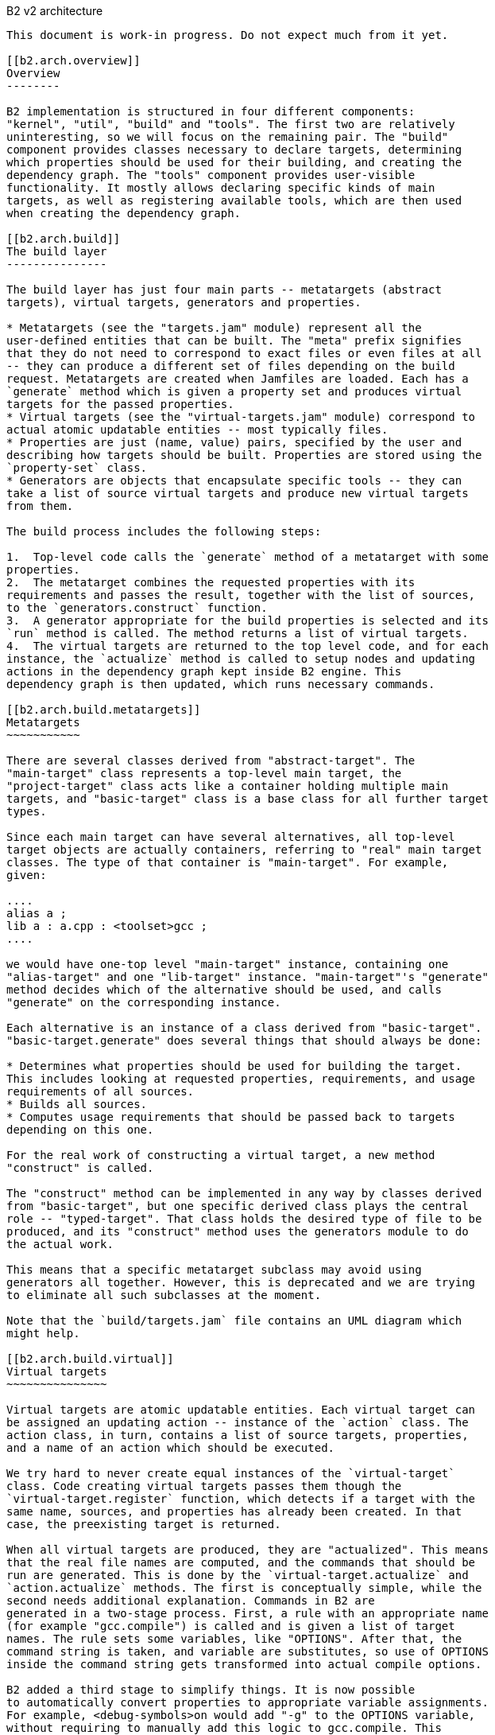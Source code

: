 [[b2.arch]]
B2 v2 architecture
---------------------------

This document is work-in progress. Do not expect much from it yet.

[[b2.arch.overview]]
Overview
--------

B2 implementation is structured in four different components:
"kernel", "util", "build" and "tools". The first two are relatively
uninteresting, so we will focus on the remaining pair. The "build"
component provides classes necessary to declare targets, determining
which properties should be used for their building, and creating the
dependency graph. The "tools" component provides user-visible
functionality. It mostly allows declaring specific kinds of main
targets, as well as registering available tools, which are then used
when creating the dependency graph.

[[b2.arch.build]]
The build layer
---------------

The build layer has just four main parts -- metatargets (abstract
targets), virtual targets, generators and properties.

* Metatargets (see the "targets.jam" module) represent all the
user-defined entities that can be built. The "meta" prefix signifies
that they do not need to correspond to exact files or even files at all
-- they can produce a different set of files depending on the build
request. Metatargets are created when Jamfiles are loaded. Each has a
`generate` method which is given a property set and produces virtual
targets for the passed properties.
* Virtual targets (see the "virtual-targets.jam" module) correspond to
actual atomic updatable entities -- most typically files.
* Properties are just (name, value) pairs, specified by the user and
describing how targets should be built. Properties are stored using the
`property-set` class.
* Generators are objects that encapsulate specific tools -- they can
take a list of source virtual targets and produce new virtual targets
from them.

The build process includes the following steps:

1.  Top-level code calls the `generate` method of a metatarget with some
properties.
2.  The metatarget combines the requested properties with its
requirements and passes the result, together with the list of sources,
to the `generators.construct` function.
3.  A generator appropriate for the build properties is selected and its
`run` method is called. The method returns a list of virtual targets.
4.  The virtual targets are returned to the top level code, and for each
instance, the `actualize` method is called to setup nodes and updating
actions in the dependency graph kept inside B2 engine. This
dependency graph is then updated, which runs necessary commands.

[[b2.arch.build.metatargets]]
Metatargets
~~~~~~~~~~~

There are several classes derived from "abstract-target". The
"main-target" class represents a top-level main target, the
"project-target" class acts like a container holding multiple main
targets, and "basic-target" class is a base class for all further target
types.

Since each main target can have several alternatives, all top-level
target objects are actually containers, referring to "real" main target
classes. The type of that container is "main-target". For example,
given:

....
alias a ;
lib a : a.cpp : <toolset>gcc ;
....

we would have one-top level "main-target" instance, containing one
"alias-target" and one "lib-target" instance. "main-target"'s "generate"
method decides which of the alternative should be used, and calls
"generate" on the corresponding instance.

Each alternative is an instance of a class derived from "basic-target".
"basic-target.generate" does several things that should always be done:

* Determines what properties should be used for building the target.
This includes looking at requested properties, requirements, and usage
requirements of all sources.
* Builds all sources.
* Computes usage requirements that should be passed back to targets
depending on this one.

For the real work of constructing a virtual target, a new method
"construct" is called.

The "construct" method can be implemented in any way by classes derived
from "basic-target", but one specific derived class plays the central
role -- "typed-target". That class holds the desired type of file to be
produced, and its "construct" method uses the generators module to do
the actual work.

This means that a specific metatarget subclass may avoid using
generators all together. However, this is deprecated and we are trying
to eliminate all such subclasses at the moment.

Note that the `build/targets.jam` file contains an UML diagram which
might help.

[[b2.arch.build.virtual]]
Virtual targets
~~~~~~~~~~~~~~~

Virtual targets are atomic updatable entities. Each virtual target can
be assigned an updating action -- instance of the `action` class. The
action class, in turn, contains a list of source targets, properties,
and a name of an action which should be executed.

We try hard to never create equal instances of the `virtual-target`
class. Code creating virtual targets passes them though the
`virtual-target.register` function, which detects if a target with the
same name, sources, and properties has already been created. In that
case, the preexisting target is returned.

When all virtual targets are produced, they are "actualized". This means
that the real file names are computed, and the commands that should be
run are generated. This is done by the `virtual-target.actualize` and
`action.actualize` methods. The first is conceptually simple, while the
second needs additional explanation. Commands in B2 are
generated in a two-stage process. First, a rule with an appropriate name
(for example "gcc.compile") is called and is given a list of target
names. The rule sets some variables, like "OPTIONS". After that, the
command string is taken, and variable are substitutes, so use of OPTIONS
inside the command string gets transformed into actual compile options.

B2 added a third stage to simplify things. It is now possible
to automatically convert properties to appropriate variable assignments.
For example, <debug-symbols>on would add "-g" to the OPTIONS variable,
without requiring to manually add this logic to gcc.compile. This
functionality is part of the "toolset" module.

Note that the `build/virtual-targets.jam` file contains an UML diagram
which might help.

[[b2.arch.build.properties]]
Properties
~~~~~~~~~~

Above, we noted that metatargets are built with a set of properties.
That set is represented by the `property-set` class. An important point
is that handling of property sets can get very expensive. For that
reason, we make sure that for each set of (name, value) pairs only one
`property-set` instance is created. The `property-set` uses extensive
caching for all operations, so most work is avoided. The
`property-set.create` is the factory function used to create instances
of the `property-set` class.

[[b2.arch.tools]]
The tools layer
---------------

Write me!

[[b2.arch.targets]]
Targets
-------

NOTE: THIS SECTION IS NOT EXPECTED TO BE READ! There are two
user-visible kinds of targets in B2. First are "abstract" —
they correspond to things declared by the user, e.g. projects and
executable files. The primary thing about abstract targets is that it is
possible to request them to be built with a particular set of
properties. Each property combination may possibly yield different built
files, so abstract target do not have a direct correspondence to built
files.

File targets, on the other hand, are associated with concrete files.
Dependency graphs for abstract targets with specific properties are
constructed from file targets. User has no way to create file targets
but can specify rules for detecting source file types, as well as rules
for transforming between file targets of different types. That
information is used in constructing the final dependency graph, as
described in the link:#b2.arch.depends[next section]. **Note:**File
targets are not the same entities as Jam targets; the latter are created
from file targets at the latest possible moment. *Note:*"File target" is
an originally proposed name for what we now call virtual targets. It is
more understandable by users, but has one problem: virtual targets can
potentially be "phony", and not correspond to any file.

[[b2.arch.depends]]
Dependency scanning
-------------------

Dependency scanning is the process of finding implicit dependencies,
like "#include" statements in {CPP}. The requirements for correct
dependency scanning mechanism are:

* link:#b2.arch.depends.different-scanning-algorithms[Support for
different scanning algorithms]. {CPP} and XML have quite different syntax
for includes and rules for looking up the included files.
* link:#b2.arch.depends.same-file-different-scanners[Ability to scan
the same file several times]. For example, a single {CPP} file may be
compiled using different include paths.
* link:#b2.arch.depends.dependencies-on-generated-files[Proper
detection of dependencies on generated files.]
* link:#b2.arch.depends.dependencies-from-generated-files[Proper
detection of dependencies from a generated file.]

[[b2.arch.depends.different-scanning-algorithms]]
Support for different scanning algorithms
~~~~~~~~~~~~~~~~~~~~~~~~~~~~~~~~~~~~~~~~~

Different scanning algorithm are encapsulated by objects called
"scanners". Please see the "scanner" module documentation for more
details.

[[b2.arch.depends.same-file-different-scanners]]
Ability to scan the same file several times
~~~~~~~~~~~~~~~~~~~~~~~~~~~~~~~~~~~~~~~~~~~

As stated above, it is possible to compile a {CPP} file multiple times,
using different include paths. Therefore, include dependencies for those
compilations can be different. The problem is that B2 engine
does not allow multiple scans of the same target. To solve that, we pass
the scanner object when calling `virtual-target.actualize` and it
creates different engine targets for different scanners.

For each engine target created with a specified scanner, a corresponding
one is created without it. The updating action is associated with the
scanner-less target, and the target with the scanner is made to depend
on it. That way if sources for that action are touched, all targets —
with and without the scanner are considered outdated.

Consider the following example: "a.cpp" prepared from "a.verbatim",
compiled by two compilers using different include paths and copied into
some install location. The dependency graph would look like:

....
a.o (<toolset>gcc)        <--(compile)-- a.cpp (scanner1) ----+
a.o (<toolset>msvc)       <--(compile)-- a.cpp (scanner2) ----|
a.cpp (installed copy)    <--(copy) ----------------------- a.cpp (no scanner)
                                                                 ^
                                                                 |
                       a.verbose --------------------------------+
....

[[b2.arch.depends.dependencies-on-generated-files]]
Proper detection of dependencies on generated files.
~~~~~~~~~~~~~~~~~~~~~~~~~~~~~~~~~~~~~~~~~~~~~~~~~~~~

This requirement breaks down to the following ones.

1.  If when compiling "a.cpp" there is an include of "a.h", the "dir"
directory is on the include path, and a target called "a.h" will be
generated in "dir", then B2 should discover the include, and
create "a.h" before compiling "a.cpp".
2.  Since B2 almost always generates targets under the "bin"
directory, this should be supported as well. I.e. in the scenario above,
Jamfile in "dir" might create a main target, which generates "a.h". The
file will be generated to "dir/bin" directory, but we still have to
recognize the dependency.

The first requirement means that when determining what "a.h" means when
found in "a.cpp", we have to iterate over all directories in include
paths, checking for each one:

1.  If there is a file named "a.h" in that directory, or
2.  If there is a target called "a.h", which will be generated in that
that directory.

Classic Jam has built-in facilities for point (1) above, but that is not
enough. It is hard to implement the right semantics without builtin
support. For example, we could try to check if there exists a target
called "a.h" somewhere in the dependency graph, and add a dependency to
it. The problem is that without a file search in the include path, the
semantics may be incorrect. For example, one can have an action that
generated some "dummy" header, for systems which do not have a native
one. Naturally, we do not want to depend on that generated header on
platforms where a native one is included.

There are two design choices for builtin support. Suppose we have files
a.cpp and b.cpp, and each one includes header.h, generated by some
action. Dependency graph created by classic Jam would look like:

....
a.cpp -----> <scanner1>header.h  [search path: d1, d2, d3]

                  <d2>header.h  --------> header.y
                  [generated in d2]

b.cpp -----> <scanner2>header.h  [search path: d1, d2, d4]
....

In this case, Jam thinks all header.h target are not related. The
correct dependency graph might be:

....
a.cpp ----
          \
           >---->  <d2>header.h  --------> header.y
          /       [generated in d2]
b.cpp ----
....

or

....
a.cpp -----> <scanner1>header.h  [search path: d1, d2, d3]
                          |
                       (includes)
                          V
                  <d2>header.h  --------> header.y
                  [generated in d2]
                          ^
                      (includes)
                          |
b.cpp -----> <scanner2>header.h [ search path: d1, d2, d4]
....

The first alternative was used for some time. The problem however is:
what include paths should be used when scanning header.h? The second
alternative was suggested by Matt Armstrong. It has a similar effect:
Any target depending on <scanner1>header.h will also depend on
<d2>header.h. This way though we now have two different targets with two
different scanners, so those targets can be scanned independently. The
first alternative's problem is avoided, so the second alternative is
implemented now.

The second sub-requirements is that targets generated under the "bin"
directory are handled as well. B2 implements a semi-automatic
approach. When compiling {CPP} files the process is:

1.  The main target to which the compiled file belongs to is found.
2.  All other main targets that the found one depends on are found.
These include: main targets used as sources as well as those specified
as "dependency" properties.
3.  All directories where files belonging to those main targets will be
generated are added to the include path.

After this is done, dependencies are found by the approach explained
previously.

Note that if a target uses generated headers from another main target,
that main target should be explicitly specified using the dependency
property. It would be better to lift this requirement, but it does not
seem to be causing any problems in practice.

For target types other than {CPP}, adding of include paths must be
implemented anew.

[[b2.arch.depends.dependencies-from-generated-files]]
Proper detection of dependencies from generated files
~~~~~~~~~~~~~~~~~~~~~~~~~~~~~~~~~~~~~~~~~~~~~~~~~~~~~

Suppose file "a.cpp" includes "a.h" and both are generated by some
action. Note that classic Jam has two stages. In the first stage the
dependency graph is built and actions to be run are determined. In the
second stage the actions are executed. Initially, neither file exists,
so the include is not found. As the result, Jam might attempt to compile
a.cpp before creating a.h, causing the compilation to fail.

The solution in Boost.Jam is to perform additional dependency scans
after targets are updated. This breaks separation between build stages
in Jam — which some people consider a good thing — but I am not aware of
any better solution.

In order to understand the rest of this section, you better read some
details about Jam's dependency scanning, available at
http://public.perforce.com:8080/@md=d&cd=//public/jam/src/&ra=s&c=kVu@//2614?ac=10[this
link].

Whenever a target is updated, Boost.Jam rescans it for includes.
Consider this graph, created before any actions are run.

....
A -------> C ----> C.pro
     /
B --/         C-includes   ---> D
....

Both A and B have dependency on C and C-includes (the latter dependency
is not shown). Say during building we have tried to create A, then tried
to create C and successfully created C.

In that case, the set of includes in C might well have changed. We do
not bother to detect precisely which includes were added or removed.
Instead we create another internal node C-includes-2. Then we determine
what actions should be run to update the target. In fact this means that
we perform the first stage logic when already in the execution stage.

After actions for C-includes-2 are determined, we add C-includes-2 to
the list of A's dependents, and stage 2 proceeds as usual.
Unfortunately, we can not do the same with target B, since when it is
not visited, C target does not know B depends on it. So, we add a flag
to C marking it as rescanned. When visiting the B target, the flag is
noticed and C-includes-2 is added to the list of B's dependencies as
well.

Note also that internal nodes are sometimes updated too. Consider this
dependency graph:

....
a.o ---> a.cpp
            a.cpp-includes -->  a.h (scanned)
                                   a.h-includes ------> a.h (generated)
                                                                 |
                                                                 |
            a.pro <-------------------------------------------+
....

Here, our handling of generated headers come into play. Say that a.h
exists but is out of date with respect to "a.pro", then "a.h
(generated)" and "a.h-includes" will be marked for updating, but "a.h
(scanned)" will not. We have to rescan "a.h" after it has been created,
but since "a.h (generated)" has no associated scanner, it is only
possible to rescan "a.h" after "a.h-includes" target has been updated.

The above consideration lead to the decision to rescan a target whenever
it is updated, no matter if it is internal or not.

________________________________________________________________________________________________________
*Warning*

The remainder of this document is not intended to be read at all. This
will be rearranged in the future.
________________________________________________________________________________________________________

File targets
------------

As described above, file targets correspond to files that B2
manages. Users may be concerned about file targets in three ways: when
declaring file target types, when declaring transformations between
types and when determining where a file target is to be placed. File
targets can also be connected to actions that determine how the target
is to be created. Both file targets and actions are implemented in the
`virtual-target` module.

Types
~~~~~

A file target can be given a type, which determines what transformations
can be applied to the file. The `type.register` rule declares new types.
File type can also be assigned a scanner, which is then used to find
implicit dependencies. See "link:#b2.arch.depends[dependency
scanning]".

Target paths
~~~~~~~~~~~~

To distinguish targets build with different properties, they are put in
different directories. Rules for determining target paths are given
below:

1.  All targets are placed under a directory corresponding to the
project where they are defined.
2.  Each non free, non incidental property causes an additional element
to be added to the target path. That element has the the form
`<feature-name>-<feature-value>` for ordinary features and
`<feature-value>` for implicit ones. [TODO: Add note about composite
features].
3.  If the set of free, non incidental properties is different from the
set of free, non incidental properties for the project in which the main
target that uses the target is defined, a part of the form
`main_target-<name>` is added to the target path. **Note:**It would be
nice to completely track free features also, but this appears to be
complex and not extremely needed.

For example, we might have these paths:

....
debug/optimization-off
debug/main-target-a
....
